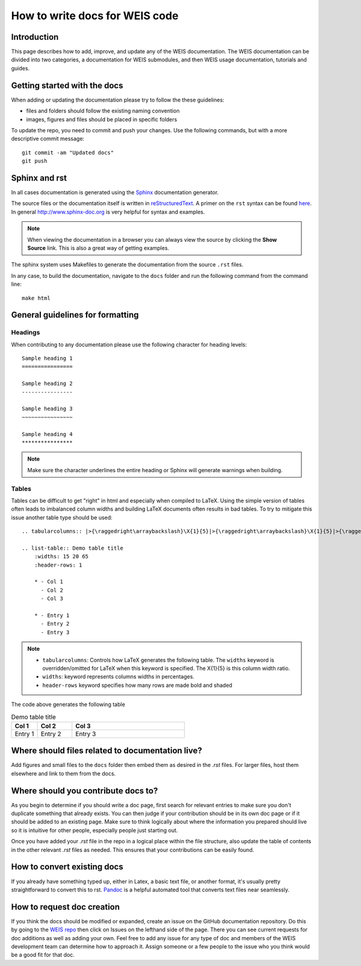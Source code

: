 .. how_to_write_docs:

How to write docs for WEIS code
===============================

.. TODO: expand this

Introduction
------------
This page describes how to add, improve, and update any of the WEIS documentation.
The WEIS documentation can be divided into two categories, a documentation for WEIS submodules, and then WEIS usage documentation, tutorials and guides.


Getting started with the docs
-----------------------------

When adding or updating the documentation please try to follow the these guidelines:

* files and folders should follow the existing naming convention
* images, figures and files should be placed in specific folders

To update the repo, you need to commit and push your changes. Use the following commands, but with a more descriptive commit message::

    git commit -am "Updated docs"
    git push

Sphinx and rst
--------------
In all cases documentation is generated using the `Sphinx <http://www.sphinx-doc.org/en/master/index.html>`_ documentation generator.

The source files or the documentation itself is written in `reStructuredText <http://docutils.sourceforge.net/rst.html>`_. A primer on the ``rst`` syntax can be found `here <http://www.sphinx-doc.org/en/master/usage/restructuredtext/basics.html>`_. In general http://www.sphinx-doc.org is very helpful for syntax and examples.

.. NOTE::
    When viewing the documentation in a browser you can always view the source by clicking the **Show Source** link. This is also a great way of getting examples.

The sphinx system uses Makefiles to generate the documentation from the source ``.rst`` files.

In any case, to build the documentation, navigate to the ``docs`` folder and run the following command from the command line::

    make html



General guidelines for formatting
---------------------------------

Headings
~~~~~~~~
When contributing to any documentation please use the following character for heading levels::

    Sample heading 1
    ================

    Sample heading 2
    ----------------

    Sample heading 3
    ~~~~~~~~~~~~~~~~

    Sample heading 4
    ****************


.. NOTE::
    Make sure the character underlines the entire heading or Sphinx will generate warnings when building.

Tables
~~~~~~
Tables can be difficult to get "right" in html and especially when compiled to LaTeX. Using the simple version of tables often leads to imbalanced column widths and building LaTeX documents often results in bad tables. To try to mitigate this issue another table type should be used::

    .. tabularcolumns:: |>{\raggedright\arraybackslash}\X{1}{5}|>{\raggedright\arraybackslash}\X{1}{5}|>{\raggedright\arraybackslash}\X{3}{5}|

    .. list-table:: Demo table title
        :widths: 15 20 65
        :header-rows: 1

        * - Col 1
          - Col 2
          - Col 3

        * - Entry 1
          - Entry 2
          - Entry 3

.. NOTE::

    - ``tabularcolumns``: Controls how LaTeX generates the following table. The ``widths`` keyword is overridden/omitted for LaTeX when this keyword is specified. The \X{1}{5} is this column width ratio.
    - ``widths``: keyword represents columns widths in percentages.
    - ``header-rows`` keyword specifies how many rows are made bold and shaded


The code above generates the following table

.. list-table:: Demo table title
    :widths: 15 20 65
    :header-rows: 1

    * - Col 1
      - Col 2
      - Col 3

    * - Entry 1
      - Entry 2
      - Entry 3



Where should files related to documentation live?
-------------------------------------------------
Add figures and small files to the ``docs`` folder then embed them as desired
in the `.rst` files.
For larger files, host them elsewhere and link to them from the docs.


Where should you contribute docs to?
------------------------------------
As you begin to determine if you should write a doc page, first search for relevant
entries to make sure you don't duplicate something that already exists.
You can then judge if your contribution should be in its own doc page or if it
should be added to an existing page.
Make sure to think logically about where the information you prepared should live so
it is intuitive for other people, especially people just starting out.

Once you have added your `.rst` file in the repo in a logical place within the file
structure, also update the table of contents in the other relevant `.rst` files as
needed.
This ensures that your contributions can be easily found.

How to convert existing docs
----------------------------
If you already have something typed up, either in Latex, a basic text file, or another
format, it's usually pretty straightforward to convert this to rst.
`Pandoc <https://pandoc.org/demos.html>`__ is a helpful automated tool that converts
text files near seamlessly.

How to request doc creation
---------------------------
If you think the docs should be modified or expanded, create an issue on the GitHub documentation repository.
Do this by going to the `WEIS repo <https://github.com/WISDEM/WEIS/>`__ then click on Issues on the lefthand side of the page.
There you can see current requests for doc additions as well as adding your own.
Feel free to add any issue for any type of doc and members of the WEIS development team can determine how to approach it.
Assign someone or a few people to the issue who you think would be a good fit for that doc.
